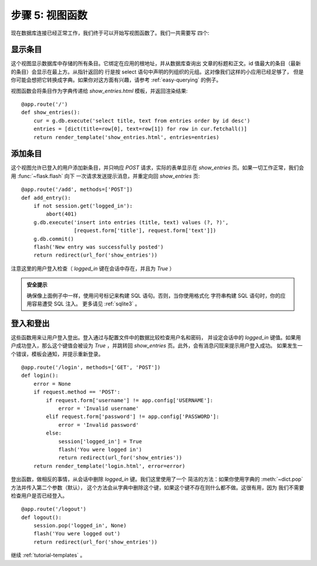 .. _tutorial-views:

步骤 5: 视图函数
==========================

现在数据库连接已经正常工作，我们终于可以开始写视图函数了。我们一共需要写
四个:

显示条目
------------

这个视图显示数据库中存储的所有条目。它绑定在应用的根地址，并从数据库查询出
文章的标题和正文。id 值最大的条目（最新的条目）会显示在最上方。从指针返回的
行是按 select 语句中声明的列组织的元组。这对像我们这样的小应用已经足够了，
但是你可能会想把它转换成字典。如果你对这方面有兴趣，请参考 :ref:`easy-querying`
的例子。

视图函数会将条目作为字典传递给 `show_entries.html` 模板，并返回渲染结果::

    @app.route('/')
    def show_entries():
        cur = g.db.execute('select title, text from entries order by id desc')
        entries = [dict(title=row[0], text=row[1]) for row in cur.fetchall()]
        return render_template('show_entries.html', entries=entries)

添加条目
-------------

这个视图允许已登入的用户添加新条目，并只响应 `POST` 请求，实际的表单显示在
`show_entries` 页。如果一切工作正常，我们会用 :func:`~flask.flash`  向下
一次请求发送提示消息，并重定向回 `show_entries` 页::

    @app.route('/add', methods=['POST'])
    def add_entry():
        if not session.get('logged_in'):
            abort(401)
        g.db.execute('insert into entries (title, text) values (?, ?)',
                     [request.form['title'], request.form['text']])
        g.db.commit()
        flash('New entry was successfully posted')
        return redirect(url_for('show_entries'))

注意这里的用户登入检查（ `logged_in` 键在会话中存在，并且为 `True` ）

.. admonition:: 安全提示

   确保像上面例子中一样，使用问号标记来构建 SQL 语句。否则，当你使用格式化
   字符串构建 SQL 语句时，你的应用容易遭受 SQL 注入。
   更多请见 :ref:`sqlite3` 。

登入和登出
----------------

这些函数用来让用户登入登出。登入通过与配置文件中的数据比较检查用户名和密码，
并设定会话中的 `logged_in` 键值。如果用户成功登入，那么这个键值会被设为
`True` ，并跳转回 `show_entries` 页。此外，会有消息闪现来提示用户登入成功。
如果发生一个错误，模板会通知，并提示重新登录。

::

    @app.route('/login', methods=['GET', 'POST'])
    def login():
        error = None
        if request.method == 'POST':
            if request.form['username'] != app.config['USERNAME']:
                error = 'Invalid username'
            elif request.form['password'] != app.config['PASSWORD']:
                error = 'Invalid password'
            else:
                session['logged_in'] = True
                flash('You were logged in')
                return redirect(url_for('show_entries'))
        return render_template('login.html', error=error)

登出函数，做相反的事情，从会话中删除 `logged_in` 键。我们这里使用了一个
简洁的方法：如果你使用字典的 :meth:`~dict.pop` 方法并传入第二个参数（默认），
这个方法会从字典中删除这个键，如果这个键不存在则什么都不做。这很有用，因为
我们不需要检查用户是否已经登入。

::

    @app.route('/logout')
    def logout():
        session.pop('logged_in', None)
        flash('You were logged out')
        return redirect(url_for('show_entries'))

继续 :ref:`tutorial-templates` 。
